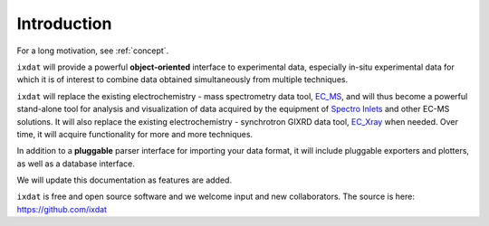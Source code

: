 ============
Introduction
============

For a long motivation, see :ref:`concept`.

``ixdat`` will provide a powerful **object-oriented** interface to experimental data, especially in-situ experimental data for which it is of interest to combine data obtained simultaneously from multiple techniques.

``ixdat`` will replace the existing electrochemistry - mass spectrometry data tool, `EC_MS <https://github.com/ScottSoren/EC_MS>`_, and will thus become a powerful stand-alone tool for analysis and visualization of data acquired by the equipment of `Spectro Inlets <https://spectroinlets.com>`_ and other EC-MS solutions.
It will also replace the existing electrochemistry - synchrotron GIXRD data tool, `EC_Xray <https://github.com/ScottSoren/EC_Xray>`_ when needed.
Over time, it will acquire functionality for more and more techniques.

In addition to a **pluggable** parser interface for importing your data format, it will include pluggable exporters and plotters, as well as a database interface.

We will update this documentation as features are added.

``ixdat`` is free and open source software and we welcome input and new collaborators.
The source is here: https://github.com/ixdat